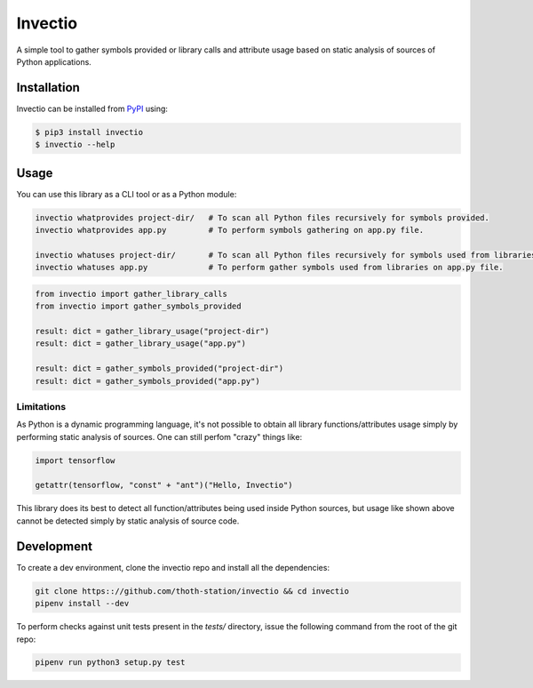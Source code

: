 Invectio
--------

A simple tool to gather symbols provided or library calls and attribute usage
based on static analysis of sources of Python applications.


Installation
============

Invectio can be installed from `PyPI <https://pypi.org/project/invectio>`_ using:

.. code-block:: console

  $ pip3 install invectio
  $ invectio --help


Usage
=====

You can use this library as a CLI tool or as a Python module:

.. code-block:: console

  invectio whatprovides project-dir/   # To scan all Python files recursively for symbols provided.
  invectio whatprovides app.py         # To perform symbols gathering on app.py file.

  invectio whatuses project-dir/       # To scan all Python files recursively for symbols used from libraries.
  invectio whatuses app.py             # To perform gather symbols used from libraries on app.py file.


.. code-block:: python

  from invectio import gather_library_calls
  from invectio import gather_symbols_provided

  result: dict = gather_library_usage("project-dir")
  result: dict = gather_library_usage("app.py")

  result: dict = gather_symbols_provided("project-dir")
  result: dict = gather_symbols_provided("app.py")


Limitations
###########

As Python is a dynamic programming language, it's not possible to obtain all
library functions/attributes usage simply by performing static analysis of
sources. One can still perfom "crazy" things like:


.. code-block:: python

  import tensorflow

  getattr(tensorflow, "const" + "ant")("Hello, Invectio")


This library does its best to detect all function/attributes being used inside
Python sources, but usage like shown above cannot be detected simply by static
analysis of source code.


Development
===========

To create a dev environment, clone the invectio repo and install all the dependencies:

.. code-block:: console

  git clone https:://github.com/thoth-station/invectio && cd invectio
  pipenv install --dev

To perform checks against unit tests present in the `tests/` directory,
issue the following command from the root of the git repo:

.. code-block:: console

  pipenv run python3 setup.py test
